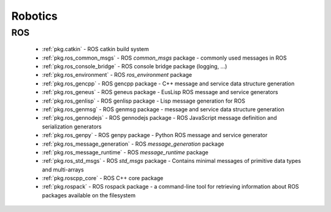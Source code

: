 .. spelling::

    catkin
    common_msgs
    filesystem
    gencpp
    geneus
    genlisp
    genmsg
    gennodejs
    genpy
    message_generation
    message_runtime
    ros
    rospack
    ros_environment
    std_msgs

Robotics
========

ROS
---

 * :ref:`pkg.catkin` - ROS catkin build system
 * :ref:`pkg.ros_common_msgs` - ROS `common_msgs` package - commonly used messages in ROS
 * :ref:`pkg.ros_console_bridge` - ROS console bridge package (logging, ...)
 * :ref:`pkg.ros_environment` - ROS `ros_environment` package
 * :ref:`pkg.ros_gencpp` - ROS gencpp package - C++ message and service data structure generation
 * :ref:`pkg.ros_geneus` - ROS geneus package - EusLisp ROS message and service generators
 * :ref:`pkg.ros_genlisp` - ROS genlisp package - Lisp message generation for ROS
 * :ref:`pkg.ros_genmsg` - ROS genmsg package - message and service data structure generation
 * :ref:`pkg.ros_gennodejs` - ROS gennodejs package - ROS JavaScript message definition and serialization generators
 * :ref:`pkg.ros_genpy` - ROS genpy package - Python ROS message and service generator
 * :ref:`pkg.ros_message_generation` - ROS `message_generation` package
 * :ref:`pkg.ros_message_runtime` - ROS `message_runtime` package
 * :ref:`pkg.ros_std_msgs` - ROS `std_msgs` package - Contains minimal messages of primitive data types and multi-arrays
 * :ref:`pkg.roscpp_core` - ROS C++ core package
 * :ref:`pkg.rospack` - ROS rospack package - a command-line tool for retrieving information about ROS packages available on the filesystem
